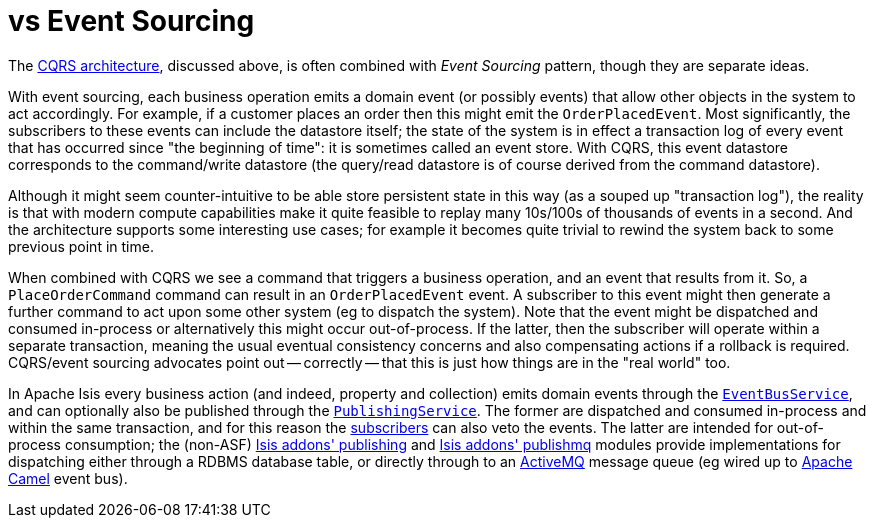[[_ugfun_core-concepts_apache-isis-vs_event-sourcing]]
= vs Event Sourcing
:Notice: Licensed to the Apache Software Foundation (ASF) under one or more contributor license agreements. See the NOTICE file distributed with this work for additional information regarding copyright ownership. The ASF licenses this file to you under the Apache License, Version 2.0 (the "License"); you may not use this file except in compliance with the License. You may obtain a copy of the License at. http://www.apache.org/licenses/LICENSE-2.0 . Unless required by applicable law or agreed to in writing, software distributed under the License is distributed on an "AS IS" BASIS, WITHOUT WARRANTIES OR  CONDITIONS OF ANY KIND, either express or implied. See the License for the specific language governing permissions and limitations under the License.
:_basedir: ../../
:_imagesdir: images/



The xref:_ugfun_core-concepts_principles_apache-isis-vs_cqrs#[CQRS architecture], discussed above, is often combined with _Event Sourcing_ pattern, though they are separate ideas.

With event sourcing, each business operation emits a domain event (or possibly events) that allow other objects in the system to act accordingly.
For example, if a customer places an order then this might emit the `OrderPlacedEvent`.
Most significantly, the subscribers to these events can include the datastore itself; the state of the system is in effect a transaction log of every event that has occurred since "the beginning of time": it is sometimes called an event store.
With CQRS, this event datastore corresponds to the command/write datastore (the query/read datastore is of course derived from the command datastore).

Although it might seem counter-intuitive to be able store persistent state in this way (as a souped up "transaction log"), the reality is that with modern compute capabilities make it quite feasible to replay many 10s/100s of thousands of events in a second.
And the architecture supports some interesting use cases; for example it becomes quite trivial to rewind the system back to some previous point in time.

When combined with CQRS we see a command that triggers a business operation, and an event that results from it.
So, a `PlaceOrderCommand` command can result in an `OrderPlacedEvent` event.  A subscriber to this event might then generate a further command to act upon some other system (eg to dispatch the system).
Note that the event might be dispatched and consumed in-process or alternatively this might occur out-of-process.
If the latter, then the subscriber will operate within a separate transaction, meaning the usual eventual consistency concerns and also compensating actions if a rollback is required.
CQRS/event sourcing advocates point out -- correctly -- that this is just how things are in the "real world" too.

In Apache Isis every business action (and indeed, property and collection) emits domain events through the xref:../rgsvc/rgsvc.adoc#_rgsvc_core-domain-api_EventBusService[`EventBusService`], and can optionally also be published through the xref:../rgsvc/rgsvc.adoc#_rgsvc_persistence-layer-spi_PublishingService[`PublishingService`].
The former are dispatched and consumed in-process and within the same transaction, and for this reason the xref:../rgcms/rgcms.adoc#_rgcms_classes_super_AbstractSubscriber[subscribers] can also veto the events.
The latter are intended for out-of-process consumption; the (non-ASF) http://github.com/isisaddons/isis-module-publishing[Isis addons' publishing] and http://github.com/isisaddons/isis-module-publishmq[Isis addons' publishmq] modules provide implementations for dispatching either through a RDBMS database table, or directly through to an link:http://camel.apache.org[ActiveMQ] message queue (eg wired up to link:http://camel.apache.org[Apache Camel] event bus).


